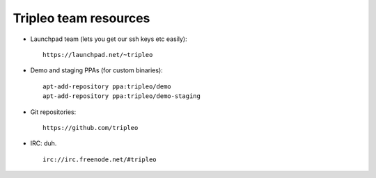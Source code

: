 Tripleo team resources
======================

-  Launchpad team (lets you get our ssh keys etc easily):

   ::

       https://launchpad.net/~tripleo

-  Demo and staging PPAs (for custom binaries):

   ::

       apt-add-repository ppa:tripleo/demo
       apt-add-repository ppa:tripleo/demo-staging

-  Git repositories:

   ::

       https://github.com/tripleo

-  IRC: duh.

   ::

       irc://irc.freenode.net/#tripleo
